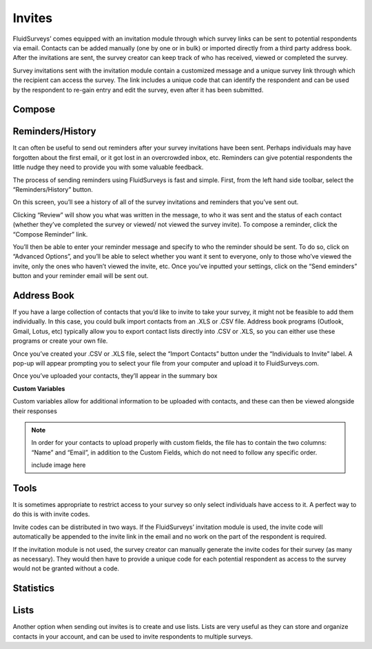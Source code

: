 Invites
=======

FluidSurveys’ comes equipped with an invitation module through which survey links can be sent to potential respondents via email. Contacts can be added manually (one by one or in bulk) or imported directly from a third party address book. After the invitations are sent, the survey creator can keep track of who has received, viewed or completed the survey.

Survey invitations sent with the invitation module contain a customized message and a unique survey link through which the recipient can access the survey. The link includes a unique code that can identify the respondent and can be used by the respondent to re-gain entry and edit the survey, even after it has been submitted.

Compose
-------

Reminders/History
-----------------



It can often be useful to send out reminders after your survey invitations have been sent. Perhaps individuals may have forgotten about the first email, or it got lost in an overcrowded inbox, etc. Reminders can give potential respondents the little nudge they need to provide you with some valuable feedback.

The process of sending reminders using FluidSurveys is fast and simple. First, from the left hand side toolbar, select the “Reminders/History” button. 

On this screen, you’ll see a history of all of the survey invitations and reminders that you’ve sent out.

Clicking “Review” will show you what was written in the message, to who it was sent and the status of each contact (whether they’ve completed the survey or viewed/ not viewed the 
survey invite). To compose a reminder, click the “Compose Reminder” link.

You’ll then be able to enter your reminder message and specify to who the reminder should be sent. To do so, click on “Advanced Options”, and you’ll be able to select whether you want it sent to everyone, only to those who’ve viewed the invite, only the ones who haven’t viewed the invite, etc. Once you’ve inputted your settings, click on the “Send eminders” button and your reminder email will be sent out.



Address Book
------------



If you have a large collection of contacts that you’d like to invite to take your survey, it might not be feasible to add them individually. In this case, you could bulk import contacts from an .XLS or .CSV file. Address book programs (Outlook, Gmail, Lotus, etc) typically allow you to export contact lists directly into .CSV or .XLS, so you can either use these programs or create your own file.

Once you’ve created your .CSV or .XLS file, select the “Import Contacts” button under the “Individuals to Invite” label. A pop-up will appear prompting you to select your file from your computer and upload it to FluidSurveys.com.

Once you’ve uploaded your contacts, they’ll appear in the summary box

**Custom Variables**

Custom variables allow for additional information to be uploaded with contacts, and these can then be viewed alongside their responses


.. note:: 

	In order for your contacts to upload properly with custom fields, the file has to contain the two columns: “Name” and “Email”, in addition to the Custom Fields, which do not need to follow any specific order.

	include image here

Tools
-----

It is sometimes appropriate to restrict access to your survey so only select individuals have access to it. A perfect way to do this is with invite codes.

Invite codes can be distributed in two ways. If the FluidSurveys’ invitation module is used, the invite code will automatically be appended to the invite link in the email and no work on the part of the respondent is required.

If the invitation module is not used, the survey creator can manually generate the invite codes for their survey (as many as necessary). They would then have to provide a unique code for each potential respondent as access to the survey would not be granted without a code.

Statistics
----------

Lists
-----

Another option when sending out invites is to create and use lists. Lists are very useful as they can store and organize contacts in your account, and can be used to invite respondents to multiple surveys.

